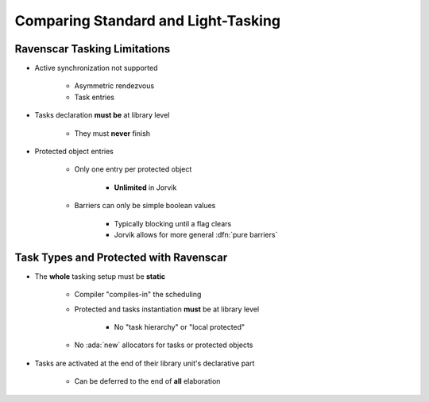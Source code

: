 ======================================
Comparing Standard and Light-Tasking
======================================

-------------------------------
Ravenscar Tasking Limitations
-------------------------------

* Active synchronization not supported

   - Asymmetric rendezvous
   - Task entries

* Tasks declaration **must be** at library level

   - They must **never** finish

* Protected object entries

   - Only one entry per protected object

      + **Unlimited** in Jorvik

   - Barriers can only be simple boolean values

      + Typically blocking until a flag clears
      + Jorvik allows for more general :dfn:`pure barriers`

-----------------------------------------
Task Types and Protected with Ravenscar
-----------------------------------------

* The **whole** tasking setup must be **static**

    - Compiler "compiles-in" the scheduling
    - Protected and tasks instantiation **must** be at library level

        + No "task hierarchy" or "local protected"

    - No :ada:`new` allocators for tasks or protected objects

* Tasks are activated at the end of their library unit's declarative part

   - Can be deferred to the end of **all** elaboration

